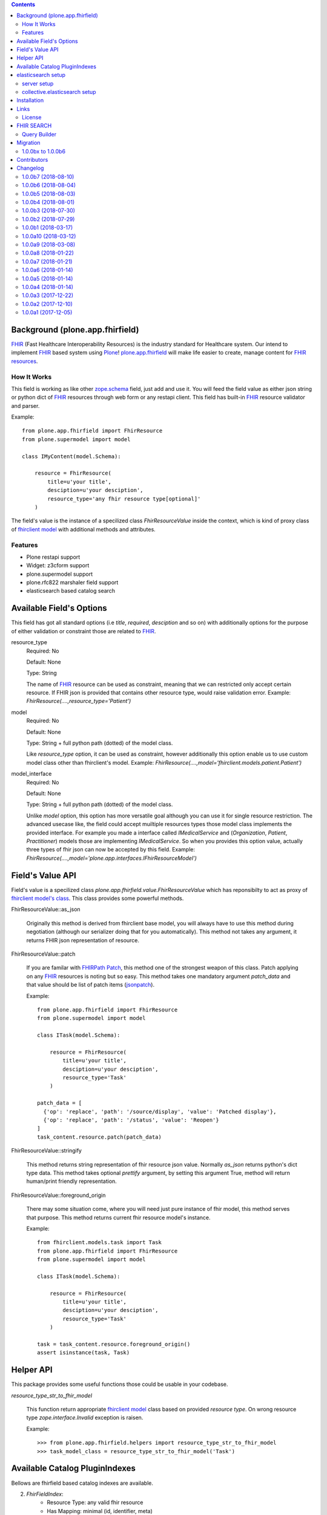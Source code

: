 .. image:: https://img.shields.io/pypi/status/plone.app.fhirfield.svg
    :target: https://pypi.python.org/pypi/plone.app.fhirfield/
    :alt: Egg Status

.. image:: https://img.shields.io/travis/nazrulworld/plone.app.fhirfield/master.svg
    :target: http://travis-ci.org/nazrulworld/plone.app.fhirfield
    :alt: Travis Build Status

.. image:: https://img.shields.io/coveralls/nazrulworld/plone.app.fhirfield/master.svg
    :target: https://coveralls.io/r/nazrulworld/plone.app.fhirfield
    :alt: Test Coverage

.. image:: https://img.shields.io/pypi/pyversions/plone.recipe.sublimetext.svg
    :target: https://pypi.python.org/pypi/plone.recipe.sublimetext/
    :alt: Python Versions

.. image:: https://img.shields.io/pypi/v/plone.app.fhirfield.svg
    :target: https://pypi.python.org/pypi/plone.app.fhirfield/
    :alt: Latest Version

.. image:: https://img.shields.io/pypi/l/plone.app.fhirfield.svg
    :target: https://pypi.python.org/pypi/plone.app.fhirfield/
    :alt: License


.. contents::

Background (plone.app.fhirfield)
================================

`FHIR`_ (Fast Healthcare Interoperability Resources) is the industry standard for Healthcare system. Our intend to implement `FHIR`_ based system using `Plone`_! `plone.app.fhirfield`_ will make life easier to create, manage content for `FHIR resources`_.

How It Works
------------

This field is working as like other `zope.schema <https://zopeschema.readthedocs.io/en/latest/>`_ field, just add and use it. You will feed the field value as either json string or python dict of `FHIR`_ resources through web form or any restapi client. This field has built-in `FHIR`_ resource validator and parser.

Example::

    from plone.app.fhirfield import FhirResource
    from plone.supermodel import model

    class IMyContent(model.Schema):

        resource = FhirResource(
            title=u'your title',
            desciption=u'your desciption',
            resource_type='any fhir resource type[optional]'
        )

The field's value is the instance of a specilized class `FhirResourceValue` inside the context, which is kind of proxy class of `fhirclient model <https://github.com/smart-on-fhir/client-py>`_ with additional methods and attributes.


Features
--------

- Plone restapi support
- Widget: z3cform support
- plone.supermodel support
- plone.rfc822 marshaler field support
- elasticsearch based catalog search


Available Field's Options
=========================

This field has got all standard options (i.e `title`, `required`, `desciption` and so on) with additionally options for the purpose of either validation or constraint those are related to `FHIR`_.



resource_type
    Required: No

    Default: None

    Type: String

    The name of `FHIR`_ resource can be used as constraint, meaning that we can restricted only accept certain resource. If FHIR json is provided that contains other resource type, would raise validation error.
    Example: `FhirResource(....,resource_type='Patient')`

model
    Required: No

    Default: None

    Type: String + full python path (dotted) of the model class.

    Like `resource_type` option, it can be used as constraint, however additionally this option enable us to use custom model class other than fhirclient's model.
    Example: `FhirResource(....,model='fhirclient.models.patient.Patient')`

model_interface
    Required: No

    Default: None

    Type: String + full python path (dotted) of the model class.

    Unlike `model` option, this option has more versatile goal although you can use it for single resource restriction. The advanced usecase like, the field could accept muiltiple resources types those model class implements the provided interface. For example you made a interface called `IMedicalService` and (`Organization`, `Patient`, `Practitioner`) models those are implementing `IMedicalService`. So when you provides this option value, actually three types of fhir json can now be accepted by this field.
    Example: `FhirResource(....,model='plone.app.interfaces.IFhirResourceModel')`


Field's Value API
=================

Field's value is a specilized class `plone.app.fhirfield.value.FhirResourceValue` which has reponsibilty to act as proxy of `fhirclient model's class <https://github.com/smart-on-fhir/client-py>`_. This class provides some powerful methods.

FhirResourceValue::as_json

    Originally this method is derived from fhirclient base model, you will always have to use this method during negotiation (although our serializer doing that for you automatically). This method not takes any argument, it returns FHIR json representation of resource.


FhirResourceValue::patch

    If you are familar with `FHIRPath Patch <https://www.hl7.org/fhir/fhirpatch.html>`_, this method one of the strongest weapon of this class. Patch applying on any `FHIR`_ resources is noting but so easy.
    This method takes one mandatory argument `patch_data` and that value should be list of patch items (`jsonpatch <http://jsonpatch.com/>`_).

    Example::

        from plone.app.fhirfield import FhirResource
        from plone.supermodel import model

        class ITask(model.Schema):

            resource = FhirResource(
                title=u'your title',
                desciption=u'your desciption',
                resource_type='Task'
            )

        patch_data = [
          {'op': 'replace', 'path': '/source/display', 'value': 'Patched display'},
          {'op': 'replace', 'path': '/status', 'value': 'Reopen'}
        ]
        task_content.resource.patch(patch_data)


FhirResourceValue::stringify

    This method returns string representation of fhir resource json value. Normally `as_json` returns python's dict type data. This method takes optional `prettify` argument, by setting this argument True, method will return human/print friendly representation.

FhirResourceValue::foreground_origin

    There may some situation come, where you will need just pure instance of fhir model, this method serves that purpose. This method returns current fhir resource model's instance.

    Example::

        from fhirclient.models.task import Task
        from plone.app.fhirfield import FhirResource
        from plone.supermodel import model

        class ITask(model.Schema):

            resource = FhirResource(
                title=u'your title',
                desciption=u'your desciption',
                resource_type='Task'
            )

        task = task_content.resource.foreground_origin()
        assert isinstance(task, Task)


Helper API
==========

This package provides some useful functions those could be usable in your codebase.

`resource_type_str_to_fhir_model`

    This function return appropriate `fhirclient model <https://github.com/smart-on-fhir/client-py>`_ class based on provided `resource type`. On wrong resource type `zope.interface.Invalid` exception is raisen.

    Example::

        >>> from plone.app.fhirfield.helpers import resource_type_str_to_fhir_model
        >>> task_model_class = resource_type_str_to_fhir_model('Task')


Available Catalog PluginIndexes
===============================

Bellows are fhirfield based catalog indexes are available.

2. `FhirFieldIndex`:
    - Resource Type: any valid fhir resource
    - Has Mapping: minimal (id, identifier, meta)


Example usages::

    <?xml version="1.0"?>
    <object name="portal_catalog" meta_type="Plone Catalog Tool">
        <index name="organization_resource" meta_type="FhirFieldIndex">
            <indexed_attr value="organization_resource"/>
        </index>
    </object>

elasticsearch setup
===================

If your intent to use elasticsearch based indexing and query, this section for you! you can `find more details here <http://collectiveelasticsearch.readthedocs.io/en/latest/>`_

server setup
------------

server version is restricted to `2.4.x`, means we cannot use latest version of elasticsearch. i.e 5.6.x

- `Download from here <https://www.elastic.co/downloads/past-releases/elasticsearch-2-4-6>`_ and install according to documentation.
- For development you could use docker container. The Makefile is available, `~$ make run-es`


collective.elasticsearch setup
------------------------------

Full configuration `guide could be found here <http://collectiveelasticsearch.readthedocs.io/en/latest/config.html#basic-configuration>`_. Simple steps are described bellow.

1. **create catalog/indexes**: First you will need add indexes for each fhirfield used in your project. each resource type has it's own Meta Index. `example is here <https://github.com/nazrulworld/plone.app.fhirfield/blob/master/src/plone/app/fhirfield/profiles/testing/catalog.xml>`_

2. Install `collective.elasticsearch` addon from plone control panel.

3. Convert your Indexes to elasticsearch. Go To `{portal url}/@@elastic-controlpanel`

4. In the settings form's `Indexes for which all searches are done through ElasticSearch` section add your all indexes those you mentioned into catalog.xml file, also add `portal_type`

5. Now save and again `Convert Catalog`.



Installation
============

Install plone.app.fhirfield by adding it to your buildout::

    [buildout]

    ...

    eggs =
        plone.app.fhirfield [elasticsearch]


and then running ``bin/buildout``


Links
=====

Code repository:

    https://github.com/nazrulworld/plone.app.fhirfield

Continuous Integration:

    https://travis-ci.org/nazrulworld/plone.app.fhirfield

Issue Tracker:

    https://github.com/nazrulworld/plone.app.fhirfield/issues



License
-------

The project is licensed under the GPLv2.

.. _`FHIR`: https://www.hl7.org/fhir/overview.html
.. _`Plone`: https://www.plone.org/
.. _`FHIR Resources`: https://www.hl7.org/fhir/resourcelist.html
.. _`Plone restapi`: http://plonerestapi.readthedocs.io/en/latest/
.. _`plone.app.fhirfield`: https://pypi.org/project/plone.app.fhirfield/
.. _`jmespath`: https://github.com/jmespath/jmespath.py
.. _`jsonpath-rw`: http://jsonpath-rw.readthedocs.io/en/latest/
.. _`jsonpath-ng`: https://pypi.python.org/pypi/jsonpath-ng/1.4.3

FHIR SEARCH
===========

This product has a query builder helper, that is actually transforming `fhir search`_ params into `Plone's search compatible <https://docs.plone.org/develop/plone/searching_and_indexing/query.html>`_ params so that PortalCatalog tool understand what to do. Each of FHIR Indexes provided by this product, by default using this query builder but it is possible to provide prepared query.


Query Builder
-------------

``plone.app.fhir.field.helpers.build_elasticsearch_query`` takes only `HL7 fhir standard search parameters <https://www.hl7.org/fhir/searchparameter-registry.html>`_ and transforms to elasticsearch compatible query that is executing through plone catalog search. However belows are lists of standard parameters those are supported by this `Query Builder` (more to continue adding, until full supports are completed)



+------------------+------------------------------+---------------------------------+
| Parameter Name   | Example                      | Remarks                         |
+==================+==============================+=================================+
| `_id`            |                              | Yes                             |
+------------------+------------------------------+---------------------------------+
| `_lastUpdated`   |                              | Yes                             |
+------------------+------------------------------+---------------------------------+
| `_profile`       |                              | Yes                             |
+------------------+------------------------------+---------------------------------+
| `birthdate`      |                              | Yes                             |
+------------------+------------------------------+---------------------------------+
| `gender`         |                              | Yes                             |
+------------------+------------------------------+---------------------------------+
| `patient`        |                              | Yes                             |
+------------------+------------------------------+---------------------------------+
| `status`         |                              | Yes                             |
+------------------+------------------------------+---------------------------------+
| `owner`          |                              | Yes                             |
+------------------+------------------------------+---------------------------------+
| `subject`        |                              | Yes                             |
+------------------+------------------------------+---------------------------------+
| `effective`      |                              | Yes                             |
+------------------+------------------------------+---------------------------------+
| `url`            |                              | Yes                             |
+------------------+------------------------------+---------------------------------+
| `version`        |                              | Yes                             |
+------------------+------------------------------+---------------------------------+
| `authored`       |                              | Yes                             |
+------------------+------------------------------+---------------------------------+

.. _`fhir search`: https://www.hl7.org/fhir/search.html


Migration
=========



1.0.0bx to 1.0.0b6
------------------

1. You will need to remove all the indexes who are based on `Fhir*******Index`. Go to ZMI to portal catalog tool. `{site url}/portal_catalog/manage_catalogIndexes`.

2. Update the `plone.app.fhirfield` version and run the buildout.

3. List out any products those defined (profile/catalog.xml) indexes based on `Fhir*******Index` as meta type. Reninstall them all.

4. From ZMI, portal_catalog tool, `{site url}/portal_catalog/manage_catalogAdvanced` ``Clear and Rebuild``

Contributors
============

- Md Nazrul Islam (Author), email2nazrul@gmail.com


Changelog
=========

1.0.0b7 (2018-08-10)
--------------------

- `Media search available <https://www.hl7.org/fhir/media.html>`_.
- `plone.app.fhirfield.SearchQueryError` exception class available, it would be used to catch any fhir query buiding errors. [nazrulworld]


1.0.0b6 (2018-08-04)
--------------------

- Fix: minor type mistake on non existing method called.
- Migration guide has been added. [nazrulworld]


1.0.0b5 (2018-08-03)
--------------------

Newfeatures

- `FhirFieldIndex` Catalog Index has been refactored. Now this class is capable to handle all the FHIR resources. That's why other PluginIndexes related to FhirField have been deprecated.
- New ZCatalog (plone index) index naming convention has been introduced. Any index name for FhirFieldIndex must have fhir resource type name as prefix. for example: `task_index`


1.0.0b4 (2018-08-01)
--------------------

- Must Update (fix): Important updates made on mapping, reference field mapping was not working if value contains with `/`, now made it tokenize by indecating index is `not_analyzed`
- `_profile` search parameter is now available. [nazrulworld]


1.0.0b3 (2018-07-30)
--------------------

- Mapping improvment for `FhirQuestionnaireResponseIndex`, `FhirObservationIndex`, `FhirProcedureRequestIndex`, `FhirTaskIndex`, `FhirDeviceRequestIndex`


1.0.0b2 (2018-07-29)
--------------------

New Features:

- supports for elasticsearch has been added. Now many basic `fhir search <https://www.hl7.org/fhir/search.html>`_ are possible to be queried.
- upto 22 FHIR fields indexes (`FhirActivityDefinitionIndex`, `FhirAppointmentIndex`, `FhirCarePlanIndex`, `FhirDeviceIndex`, `FhirDeviceRequestIndex`, `FhirHealthcareServiceIndex`, `FhirMedicationAdministrationIndex`, `FhirMedicationDispenseIndex`, `FhirMedicationRequestIndex`, `FhirMedicationStatementIndex`, `FhirObservationIndex`, `FhirOrganizationIndex`, `FhirPatientIndex`, `FhirPlanDefinitionIndex`, `FhirPractitionerIndex`, `FhirProcedureRequestIndex`, `FhirQuestionnaireIndex`, `FhirQuestionnaireResponseIndex`, `FhirRelatedPersonIndex`, `FhirTaskIndex`, `FhirValueSetIndex`)
- Mappings for all available fhir indexes are created.
- `elasticsearch` option is now available for setup.py

1.0.0b1 (2018-03-17)
--------------------

- first beta version has been released.


1.0.0a10 (2018-03-12)
---------------------

- fix(bug) Issue-3: `resource_type` constraint don't raise exception from validator.

1.0.0a9 (2018-03-08)
--------------------

- There is no restriction/limit over fhir resources, all available models are supported.


1.0.0a8 (2018-01-22)
--------------------

- fix(bug) Issue-: Empty string value raise json validation error #2:https://github.com/nazrulworld/plone.app.fhirfield/issues/2


1.0.0a7 (2018-01-21)
--------------------

- fix(bug) Issue-1: _RuntimeError: maximum recursion depth exceeded while calling a Python object at form view. #1:https://github.com/nazrulworld/plone.app.fhirfield/issues/1


1.0.0a6 (2018-01-14)
--------------------

- missing `HealthcareService` fhir model is added as supported model.


1.0.0a5 (2018-01-14)
--------------------

- `Person` fhir model added in whitelist.


1.0.0a4 (2018-01-14)
--------------------

- IFhirResource.model_interface field type changed to `DottedName` from `InterfaceField`.


1.0.0a3 (2017-12-22)
--------------------

- `FHIR Patch`_ support added. Now patching fhir resource is more easy to manage.
- plone.supermodel support is confirmed.[nazrulworld]
- plone.rfc822 marshaler field support.[nazrulworld]


1.0.0a2 (2017-12-10)
--------------------

- `FhirResourceWidget` is made working state. From now it is possible to adapt FhirResourceWidget` with z3c.form [nazrulworld]


1.0.0a1 (2017-12-05)
--------------------

- Initial release.
  [nazrulworld]

.. _`FHIR Patch`: https://www.hl7.org/fhir/fhirpatch.html

